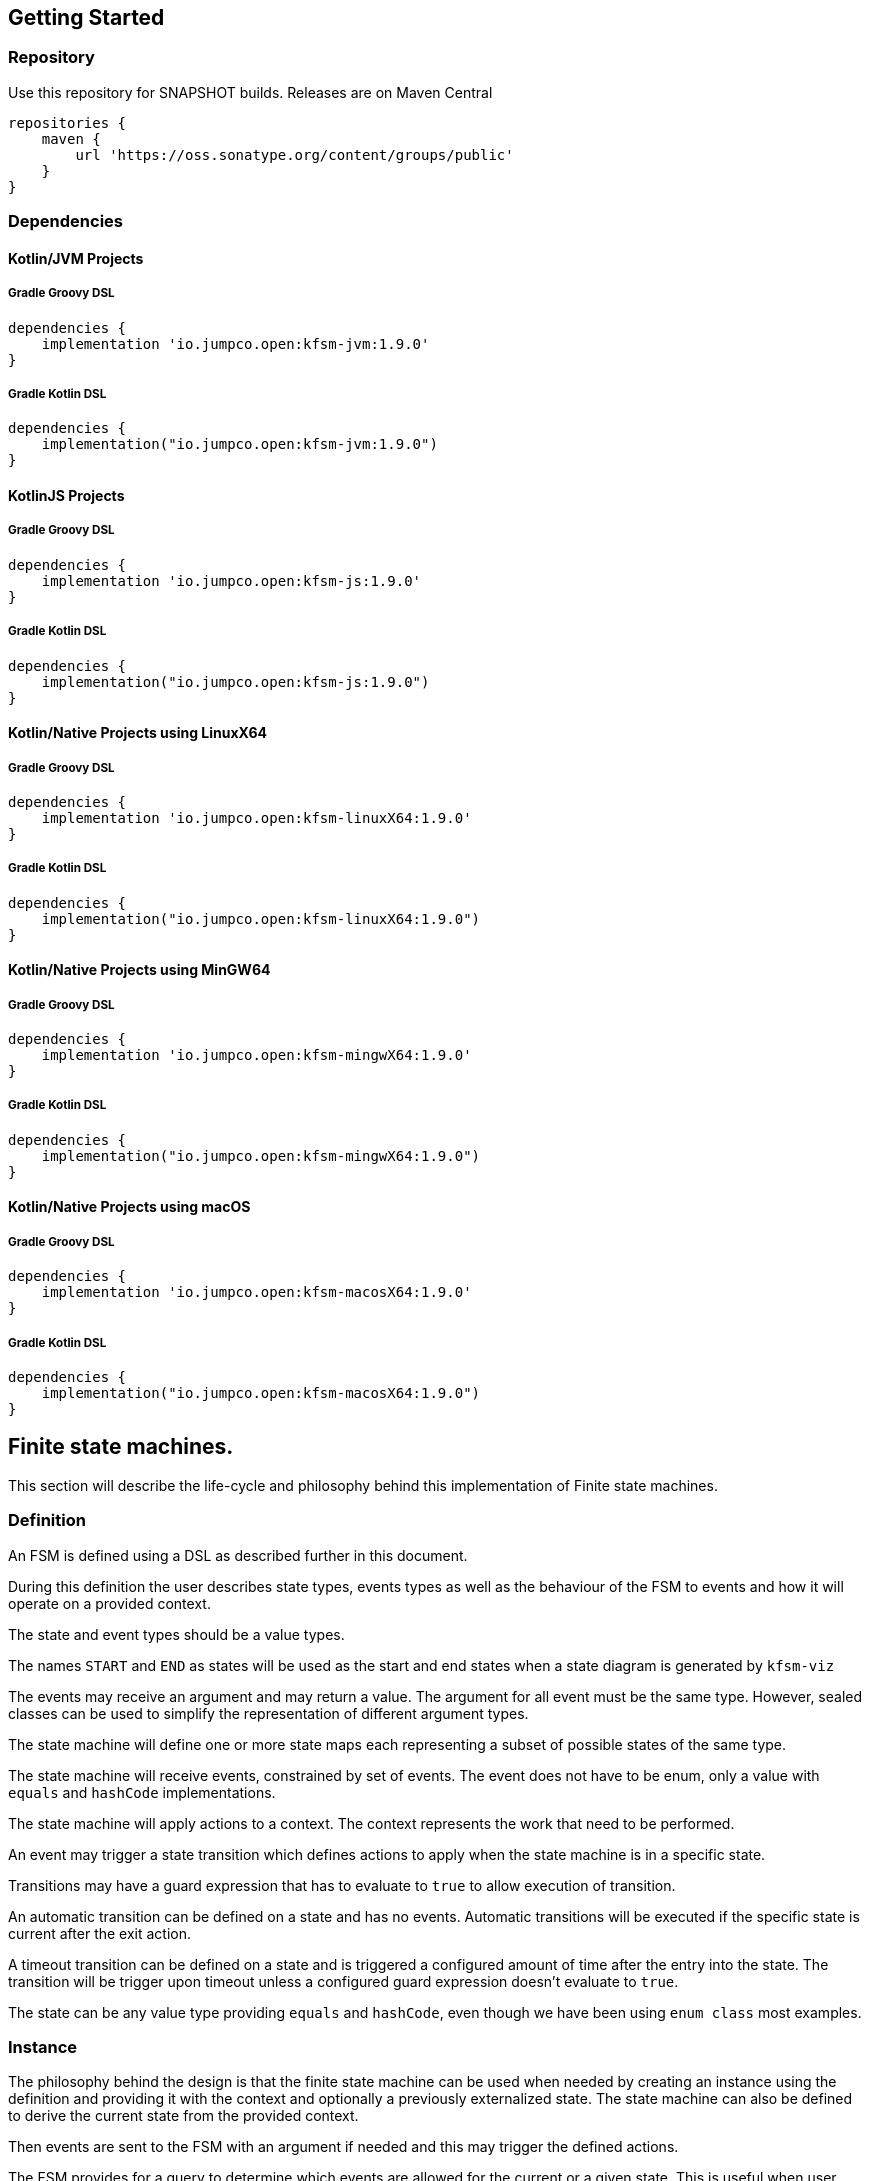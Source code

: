 == Getting Started

=== Repository

Use this repository for SNAPSHOT builds.
Releases are on Maven Central

[source,groovy]
----
repositories {
    maven {
        url 'https://oss.sonatype.org/content/groups/public'
    }
}
----

=== Dependencies

==== Kotlin/JVM Projects


===== Gradle Groovy DSL

[source,groovy]
----
dependencies {
    implementation 'io.jumpco.open:kfsm-jvm:1.9.0'
}
----

===== Gradle Kotlin DSL

[source,kotlin]
----
dependencies {
    implementation("io.jumpco.open:kfsm-jvm:1.9.0")
}
----

==== KotlinJS Projects

===== Gradle Groovy DSL

[source,groovy]
----
dependencies {
    implementation 'io.jumpco.open:kfsm-js:1.9.0'
}
----

===== Gradle Kotlin DSL

[source,kotlin]
----
dependencies {
    implementation("io.jumpco.open:kfsm-js:1.9.0")
}
----

==== Kotlin/Native Projects using LinuxX64

===== Gradle Groovy DSL

[source,groovy]
----
dependencies {
    implementation 'io.jumpco.open:kfsm-linuxX64:1.9.0'
}
----

===== Gradle Kotlin DSL

[source,kotlin]
----
dependencies {
    implementation("io.jumpco.open:kfsm-linuxX64:1.9.0")
}
----

==== Kotlin/Native Projects using MinGW64

===== Gradle Groovy DSL

[source,groovy]
----
dependencies {
    implementation 'io.jumpco.open:kfsm-mingwX64:1.9.0'
}
----

===== Gradle Kotlin DSL

[source,kotlin]
----
dependencies {
    implementation("io.jumpco.open:kfsm-mingwX64:1.9.0")
}
----

==== Kotlin/Native Projects using macOS

===== Gradle Groovy DSL

[source,groovy]
----
dependencies {
    implementation 'io.jumpco.open:kfsm-macosX64:1.9.0'
}
----

===== Gradle Kotlin DSL

[source,kotlin]
----
dependencies {
    implementation("io.jumpco.open:kfsm-macosX64:1.9.0")
}
----

== Finite state machines.

This section will describe the life-cycle and philosophy behind this implementation of Finite state machines.

=== Definition

An FSM is defined using a DSL as described further in this document.

During this definition the user describes state types, events types as well as the behaviour of the FSM to events and how it will operate on a provided context.

The state and event types should be a value types.

The names `START` and `END` as states will be used as the start and end states when a state diagram is generated by `kfsm-viz`

The events may receive an argument and may return a value.
The argument for all event must be the same type.
However, sealed classes can be used to simplify the representation of different argument types.

The state machine will define one or more state maps each representing a subset of possible states of the same type.

The state machine will receive events, constrained by set of events.
The event does not have to be enum, only a value with `equals` and `hashCode` implementations.

The state machine will apply actions to a context.
The context represents the work that need to be performed.

An event may trigger a state transition which defines actions to apply when the state machine is in a specific state.

Transitions may have a guard expression that has to evaluate to `true` to allow execution of transition.

An automatic transition can be defined on a state and has no events.
Automatic transitions will be executed if the specific state is current after the exit action.

A timeout transition can be defined on a state and is triggered a configured amount of time after the entry into the state.
The transition will be trigger upon timeout unless a configured guard expression doesn't evaluate to `true`.

The state can be any value type providing `equals` and `hashCode`, even though we have been using `enum class` most examples.

=== Instance

The philosophy behind the design is that the finite state machine can be used when needed by creating an instance using the definition and providing it with the context and optionally a previously externalized state.
The state machine can also be defined to derive the current state from the provided context.

Then events are sent to the FSM with an argument if needed and this may trigger the defined actions.

The FSM provides for a query to determine which events are allowed for the current or a given state.
This is useful when user interaction controls need to be disabled or in the case of a back-end application using HATEOAS can add links limited to allowed events.

If the FSM is configured with timeout transitions the instance will need to remain active.
This is typically only used in UI or embedded interactive applications.

If the FSM is used in a stateless environment that is driven by requests or events, the state can be externalised after use if it isn't derived from the provided context.
The externalised state is a list of pairs making up the state type and the name of the associated statemap.

=== Named Maps and Push / Pop Transitions

A named map represents a set of states that is grouped together.
Named maps can be visited by using a push transition and return using a pop transition.
A push transition requires a map name and a target state along with the normal event and optional guard and action.
The current state map will be pushed on a stack and a statemap instance will be created using the named definition.
Events will be processed according to the transition rules of the named map.

== DSL

The DSL provides a way of configuring the statemachine.
The statemachine supports:

* Transitions: internal and external
** Transitions are external when the target state is defined even if the target is same as current.
* Guard expressions
* Entry and exit actions per state and globally
* Default actions per state and globally
* Named statemaps
* Push and pop transitions
* Automatic transitions
* Timeout transitions
* Actions as `suspend` functions.
* State machine `invariant` will be evaluated on all events and throw an `InvariantException` if not true

All configuration calls are eventually applied to link:javadoc/kfsm/io.jumpco.open.kfsm/-state-machine-builder/index.html[StateMachineBuilder]

=== `stateMachine`

The top level element is `stateMachine` either by using the function

* link:javadoc/kfsm/io.jumpco.open.kfsm/-state-machine-builder/state-machine.html[StateMachineBuilder::stateMachine]
* link:javadoc/kfsm/io.jumpco.open.kfsm/state-machine.html[stateMachine]

There are 3 overloaded variations on `stateMachine` for providing `Any` as the return type and the argument to events/actions in cases where they are not used.

[source,kotlin,numbered]
----
// using global function
val definition = stateMachine(
    State.values().toSet(),
    Event.values().toSet(),
    ContextType::class,
    ArgType::class,
    ReturnType::class
) {
    defaultInitialState = State.S1 // optional start state
    invariant { } // invariant for stateMachine
    default { // global defaults
    }
    initialState { // initial state expression
    }
    initialStates { // define expression for deriving state stack for nested maps.
    }
    onStateChange { // define an event handler to be invoked after a transition when the state has changed.

    }
    stateMap { // define named statemap
    }
    whenState { // state definition
    }
}.build()
----

=== `functionalStateMachine`

The top level element is `functionalStateMachine` either by using the function

* link:javadoc/kfsm/io.jumpco.open.kfsm/functional-state-machine.html[functionalStateMachine]

It provides the same as `stateMachine` but in this case the Context, argument and return types are all the same.

[source,kotlin,numbered]
----
// using global function
val definition = stateMachine(
    State.values().toSet(),
    Event.values().toSet(),
    ContextType::class
) {
    defaultInitialState = State.S1 // optional start state
    invariant { } // invariant for stateMachine
    default { // global defaults
    }
    initialState { // initial state expression
    }
    initialStates { // define expression for deriving state stack for nested maps.
    }
    onStateChange { // define an event handler to be invoked after a transition when the state has changed.

    }
    stateMap { // define named statemap
    }
    whenState { // state definition
    }
}.build()
----

=== `asyncStateMachine`

This method provides for creating a statemachine definition and instances that have `suspend` functions as actions.
This also adds the support for `timeout` on the state map handler.
Creating an instance of an asyncStateMachine from a definition requires providing a `CoroutineScope`.

* link:javadoc/kfsm/io.jumpco.open.kfsm.async/async-state-machine.html[asyncStateMachine]
* link:javadoc/kfsm/io.jumpco.open.kfsm.async/-async-state-machine-builder/state-machine.html

There are 3 overloaded variations on `stateMachine` for providing `Any` as the return type and the argument to events/actions in cases where they are not used.

[source,kotlin,numbered]
----
// using global function
val definition = asyncStateMachine(
    State.values().toSet(),
    Event.values().toSet(),
    ContextType::class,
    ArgType::class,
    ReturnType::class
) {
    defaultInitialState = State.S1 // optional
    invariant { } // invariant for stateMachine
    default { // global defaults
    }
    initialState { // initial state expression
    }
    initialStates { // define expression for deriving state stack for nested maps.
    }
    onStateChange { // define an event handler to be invoked after a transition when the state has changed.

    }
    stateMap { // define named statemap
    }
    whenState { // state definition
    }
}.build()
----

=== `asyncFunctionalStateMachine`

This is the same as `asyncStateMachine` except that Context, argument and return types are all the same.

* link:javadoc/kfsm/io.jumpco.open.kfsm.async/async-functional-state-machine.html[asyncFunctionalStateMachine]

[source,kotlin,numbered]
----
// using global function
val definition = asyncFunctionalStateMachine(
    State.values().toSet(),
    Event.values().toSet(),
    ContextType::class
) {
    defaultInitialState = State.S1 // optional
    invariant { } // invariant for stateMachine
    default { // global defaults
    }
    initialState { // initial state expression
    }
    initialStates { // define expression for deriving state stack for nested maps.
    }
    onStateChange { // define an event handler to be invoked after a transition when the state has changed.

    }
    stateMap { // define named statemap
    }
    whenState { // state definition
    }
}.build()
----

=== `default`

* Handler: link:javadoc/kfsm/io.jumpco.open.kfsm/-dsl-state-machine-handler/default.html[DslStateMachineHandler::default]
* Mandatory: _Optional_
* Cardinality: _Multiple_

Provide default configuration for entry and exit actions as well as a default action.

Example:

[source,kotlin,numbered]
----
default {
    action { // global action
    }
    onEntry { // global state entry action
    }
    onExit { // global state exit action
    }
    onEvent { // default transitions
    }
}
----

==== `action`

* Handler: link:javadoc/kfsm/io.jumpco.open.kfsm/-dsl-state-map-default-event-handler/action.html[DslStateMachineDefaultEventHandler::action]
* Mandatory: _Optional_
* Cardinality: _Single_

Provide a lambda `C.(S, E, A?)->R?` that will be invoked when no other transitions are matched.

Example:

[source,kotlin,numbered]
----
action { currentState, event, arg -> // global default action
    contextFunction()
    anotherContextFunction()
}
----

==== `onEntry`

* Handler: link:javadoc/kfsm/io.jumpco.open.kfsm/-dsl-state-map-default-event-handler/on-entry.html[DslStateMachineDefaultEventHandler::onEntry]
* Mandatory: _Optional_
* Cardinality: _Single_

Provide a lambda `C.(S,S,A?) -> Unit` that will be invoked before a change in the state of the FSM.
Global entry actions will be called for all external transitions after state specific entry actions.

Example:

[source,kotlin,numbered]
----
onEntry { fromState, targetState, arg ->
    entryAction()
}
----

==== `onExit`

* Handler: link:javadoc/kfsm/io.jumpco.open.kfsm/-dsl-state-map-default-event-handler/on-exit.html[DslStateMachineDefaultEventHandler::onExit]
* Mandatory: _Optional_
* Cardinality: _Single_

Provide a lambda `C.(S,S,A?) -> Unit` that will be invoked after a change in the state of the FSM.
Global exit actions will be called for all external transitions after state specific entry actions.

Example:

[source,kotlin,numbered]
----
onExit { fromState, targetState, arg ->
    exitAction()
}
----

==== `onEvent`

* Arguments: `(event: E [to targetState: S])`
* Handler: link:javadoc/kfsm/io.jumpco.open.kfsm/-dsl-state-map-default-event-handler/on-event.html[DslStateMachineDefaultEventHandler::onEvent]
* Mandatory: _Optional_
* Cardinality: _Multiple_

This defines a transition when a specific event is received and no other transition was matched.
There are 2 variations, the first is internal and doesn't define a target state, the second is external and defines a target state.
In both cases the lambda type is `C.(A?) -> R?`

Example:

[source,kotlin,numbered]
----
onEvent(Event.EVENT) { arg -> // default internal state action for given event
    someFunction()
}

onEvent(Event.EVENT to State.STATE) { arg -> // default external state action for given event
    anotherFunction()
}
----

=== `initialState`

* Handler: link:javadoc/kfsm/io.jumpco.open.kfsm/-dsl-state-machine-handler/initial-state.html[DslStateMachineHandler::initialState]
* Mandatory: _Optional_
* Cardinality: _Single_

Provide a lambda `C.() -> S` that will determine the state of the state machine.

Example:

[source,kotlin,numbered]
----
initialState {
    when(flag) {
        1 -> State.S1
        2 -> State.S2
        else -> error("Invalid state")
    }
}
----

=== `initialStates`

* Handler: link:javadoc/kfsm/io.jumpco.open.kfsm/-dsl-state-machine-handler/initial-states.html[DslStateMachineHandler::initialStates]
* Mandatory: _Optional_
* Cardinality: _Single_


One of `initialState` or `initialStates` must be provided.
When a state-machine has named maps the `initialStates` must be provided.

Provide a lambda `C.() -> StateMapList<S>` that will determine the state of the state machine and map names that should be placed on the stack.

Example:

[source,kotlin,numbered]
----
initialStates {
    mutableListOf<StateMapItem<PayingTurnstileStates>>().apply {
        if (locked) {
            this.add(PayingTurnstileStates.LOCKED to "default")
        } else {
            this.add(PayingTurnstileStates.UNLOCKED to "default")
        }
        if (coins > 0) {
            this.add(PayingTurnstileStates.COINS to "coins")
        }
    }.toMap()
}
----

=== `onStateChange`

* Handler: link:javadoc/kfsm/io.jumpco.open.kfsm/-dsl-state-machine-handler/on-state-change.html[DslStateMachineHandler::onStateChange]
* Mandatory: _Optional_
* Cardinality: _Single_

The `onStateChange` handler will be invoked after a transition has complete and the new state has taken effect. onExit and onEntry are invoked before a state change and checking allow within those handlers still relfect the previous state.

=== `whenState`

* Arguments: `(currentState: S)`
* Handler: link:javadoc/kfsm/io.jumpco.open.kfsm/-dsl-state-machine-handler/when-state.html[DslStateMachineHandler::whenState]
* Mandatory: _Mandatory_
* Cardinality: _Multiple_

Each `whenState` block decribes the transitions for a given state.

Example:

[source,kotlin,numbered]
----
whenState(State.STATE) {
    default { // default action for State.STATE
    }
    onEntry { // entry action for State.STATE
    }
    onExit { // exit action for State.STATE
    }
    onEvent(Event.EV2 to State.S1, guard = {flag == 1 }) { // external transition with guard expression
    }
    onEventPush(Event.EV2, "mapName", State.S1, gaurd = { flag == 1}) { // push transition to new map with guard expression
    }
    onEventPop(Event.EV3, "newMap", State.S3) { // pop transition leading into new push transition while executing current action only
    }
    automatic(State.S1, guard = { flag == 1}) { // automatic transition to new state when guard is met
    }
    // timeout is limited to AsyncStateMachineBuilder
    timeout(State.S1, timeout, [guard = { expression }]) { // transition to S1 when timeout is triggered and guard is true
    }
    timeoutPop(State.S1, timeout, [guard = { expression }]) { // transition to S1 when timeout is triggered and guard is true
    }
    timeoutPush(State.S1, "mapName",  timeout, [guard = { expression }]) { // transition to S1 when timeout is triggered and guard is true
    }
}
----

==== `default`

* Handler: link:javadoc/kfsm/io.jumpco.open.kfsm/-dsl-state-map-event-handler/default.html[DslStateMachineEventHandler::default]
* Mandatory: _Optional_
* Cardinality: _Single_

A state block may have one default action which is a lambda of type `C.(S,E,Array<out Any>) -> Unit` that is invoked when no other transition is found for the given state and event and guard expressions.

Example:

[source,kotlin,numbered]
----
default { fromState, event, arg -> // default state action
    someDefaultAction()
}
----

==== `onEntry`

* Handler: link:javadoc/kfsm/io.jumpco.open.kfsm/-dsl-state-map-event-handler/on-entry.html[DslStateMachineEventHandler::onEntry]
* Mandatory: _Optional_
* Cardinality: _Single_

This defines a lambda of type `C.(S,S,A?) -> R?` that will be invoked after the transition action for an external transition.

Example:

[source,kotlin,numbered]
----

onEntry { fromState, targetState, arg -> // state entry action
    println("Entering:$targetState from $fromState with $arg")
}
----

==== `onExit`

* Handler: link:javadoc/kfsm/io.jumpco.open.kfsm/-dsl-state-map-event-handler/on-exit.html[DslStateMachineEventHandler::onExit]
* Mandatory: _Optional_
* Cardinality: _Single_

This defines a lambda of type `C.(S,S,A?) -> Unit` that will be invoked before the transition action for an external transitions.

Example:

[source,kotlin,numbered]
----
onExit { fromState, targetState, arg -> // state exit action
    println("Exiting:$fromState to $targetState with $arg")
}
----

==== `automatic`

* Arguments: `(targetState: S [, guard:{}])`
* Handler: link:javadoc/kfsm/io.jumpco.open.kfsm/-dsl-state-map-event-handler/automatic.html[DslStateMachineDefaultEventHandler::automatic]
* Mandatory: _Optional_
* Cardinality: _Multiple_

There are 2 variations of automatic transitions: Those with and without guards.
An automatic transition is exercises after the state machine has completed processing a transition.
All automatic transitions attached to a given state will be invoked if their guards are met.

Example:

[source,kotlin,numbered]
----
whenState(State.S1) {
    automatic(State.S1, guard = { flag == 1}) { // automatic transition to new state when guard is met
    }
    automatic(State.S1) { // automatic transition to new state
    }
}
----

==== `automaticPop`

* Arguments: `([targetMap: String,][,targetState: S] [, guard:{}])`
* Handler: link:javadoc/kfsm/io.jumpco.open.kfsm/-dsl-state-map-event-handler/automatic-pop.html[DslStateMachineDefaultEventHandler::automaticPop]
* Mandatory: _Optional_
* Cardinality: _Multiple_

There are 6 variations of automatic transitions: Those with and without guards, those with and without targetMaps which will lead to a new push transition.

Example:

[source,kotlin,numbered]
----
whenState(State.S1) {
    automaticPop { // pop when S1
    }
    automaticPop(guard= { flag == 1 }) { // pop when S1 and guard is true
    }
    automaticPop(State.S2, guard = { flag == 1 }) { // automatic pop transition to new state when guard is met
    }
    automaticPop(State.S2) { // automatic pop transition to new state
    }
    automaticPop("map1", State.S2) { // automatic pop transition to push transition to new state in target map
    }
    automaticPop("map1", State.S2, guard={flag == 1 }) { // automatic pop transition to push transition to new state in target map
    }
}
----

==== `automaticPush`

* Arguments: `(targetMap: String, targetState: S [, guard:{}])`
* Handler: link:javadoc/kfsm/io.jumpco.open.kfsm/-dsl-state-map-event-handler/automatic-push.html[DslStateMachineDefaultEventHandler::automaticPush]
* Mandatory: _Optional_
* Cardinality: _Multiple_

There are 2 variations of automatic transitions: Those with and without guards

Example:

[source,kotlin,numbered]
----
whenState(State.S1) {
    automaticPush("map1", State.S2) { // automatic push transition to S2 in target map "map1"
    }
    automaticPush("map1", State.S2, guard={flag == 1 }) { // automatic push transition to S2 in target map "map1" if guard is true
    }
}
----

==== `onEvent`

* Arguments: `(event: E [to targetState: S],[guard: {}])`
* Handler: link:javadoc/kfsm/io.jumpco.open.kfsm/-dsl-state-map-event-handler/on-event.html[DslStateMachineEventHandler::onEvent]
* Mandatory: _Optional_
* Cardinality: _Multiple_

There are 4 variations of transitions: External and internal, with and without a guard expression.

This defines a transition action for a given event.
For an external transition a target state must be provided, while an internal transition must have no targetState.
An optional guard expression can be provided.
The order in which the DSL encounters guard expression determine the evaluation order.
The first matching guard expression will determine the transition that will be used.
Their may be only one transition without a guard expression.

Examples:

[source,kotlin,numbered]
----
onEvent(Event.EV1, guard = { flag == 1 }) { arg -> // internal transition with guard expression
}
onEvent(Event.EV1 to State.S2, guard = { flag == 2}) { arg -> // external transition with guard expression
}
onEvent(Event.EV1) { arg -> // internal transition
}
onEvent(Event.EV2 to State.S2) { arg -> // external transition
}
----

==== `onEventPush`

* Arguments: `(event: E, targetMap: String, targetState: S [, guard:{}])`
* Handler: link:javadoc/kfsm/io.jumpco.open.kfsm/-dsl-state-map-event-handler/on-event-push.html[DslStateMachineEventHandler::onEventPush]
* Mandatory: _Optional_
* Cardinality: _Multiple_

There are 2 variations of automatic transitions: Those with and without guards Example:

[source,kotlin,numbered]
----
whenState(State.S1) {
    onEventPush(Event.EV2, "mapName", State.S2) { // push transition to S2 in new map "mapName"
    }
    onEventPush(Event.EV2, "mapName", State.S2, gaurd = { flag == 1}) { // push transition to S2 in new map "mapName" with guard expression
    }
}
----

==== `onEventPop`

* Arguments: `(event: E [to targetState: S]|[,targetMap: String, targetState: S], [guard:{}])`
* Handler: link:javadoc/kfsm/io.jumpco.open.kfsm/-dsl-state-map-event-handler/on-event-pop.html[DslStateMachineEventHandler::onEventPop]
* Mandatory: _Optional_
* Cardinality: _Multiple_

There are 6 variations of popTransitions to provide for with and without guards, with and without a new state and with and without a targetMap that will result in a new push transition.

Example:

[source,kotlin,numbered]
----
whenState(State.S1) {
    onEventPop(Event.EV3) { // pop transition without targetState
    }
    onEventPop(Event.EV3, guard={ flag == 1 }) { // pop transition without targetState and guard expression
    }
    onEventPop(Event.EV3 to State.S2) { // pop transition on EV3 changing state to S2
    }
    onEventPop(Event.EV3 to State.S2, guard={ flag == 1 }) { // pop transition on EV3 changing state to S2 with a guard expression
    }
    onEventPop(Event.EV3, "newMap", State.S3) { // pop transition leading into new push transition to S3 in "newMap"
    }
    onEventPop(Event.EV3, "newMap", State.S3, guard={ flag == 1 }) { // pop transition leading into new push transition to S3 in "newMap" with a guard expression
    }
}
----

==== `timeout`

* Arguments: `(targetState: S, timeout: Long, [guard:{}])`
* Handler: link:javadoc/kfsm/io.jumpco.open.kfsm.async/-async-dsl-state-map-event-handler/timeout.html[AsyncDslStateMapEventHandler::onEventPop]
* Mandatory: _Optional_
* Cardinality: _Multiple_

There are 2 versions.
One adds the support for a guard expression that will be evaluated and the action will only trigger if the guard evaluates true.

==== `timeoutPop`

* Arguments: `([targetMap: String], targetState: S, timeout: Long, [guard:{}])`
* Handler: link:javadoc/kfsm/io.jumpco.open.kfsm.async/-async-dsl-state-map-event-handler/timeout-pop.html[AsyncDslStateMapEventHandler::timeoutPop]
* Mandatory: _Optional_
* Cardinality: _Multiple_

There are 5 versions.
Combinations exist to add the optional guard expression and the targetMap.

==== `timeoutPush`

* Arguments: `(targetMap: String, targetState: S, timeout: Long, [guard:{}])`
* Handler: link:javadoc/kfsm/io.jumpco.open.kfsm.async/-async-dsl-state-map-event-handler/timeout-push.html[AsyncDslStateMapEventHandler::timeoutPush]
* Mandatory: _Optional_
* Cardinality: _Multiple_

There are 2 variations, the 2nd adds the optional guard expression.

== Operation

When the FSM was defined and instance can be created providing a context and optional externalized stated.

When sendEvent is called the state machine applies the event to the current state map.
The current state map is usually top-level state map unless you have defined named maps and used a push transition.

image::statemachine-sequence.png[FSM sequence]

=== Send Event

The normal operation is to invoke the following actions:

* `sendEvent`
** `if(external) exitAction()`
** `action()`
** `if(external) entryAction()`

The exit action is chosen from one of:

* `stateMap/whenState/onExit`
* `stateMap/whenState/default/onExit`
* `stateMap/default/onExit`

The action is chosen from one of:

* `stateMap/whenState/onEvent`
* `stateMap/whenState/default/action`
* `stateMap/default/action`

The entry action is chosen from one of:

* `stateMap/whenState/onEntry`
* `stateMap/whenState/default/onEntry`
* `stateMap/default/onEntry`

The combination of current state and event determines a set of transition rules that have been applied to that combination by one or more definitions.
If the transition rules contains guard transitions the guard expressions are evaluated until one evaluates `true`.
The `onEntry` and `onExit` action are only invoked for `external` transitions.

External transitions have an explicit target state defined.
If the target state is not defined it is an internal transition.

The currentState determines the exit action.
The target state determines the entry action.

=== Notes on concurrency and coroutines.

The implementations of the AsyncTimer uses the provided `CoroutineScope` to `launch` the trigger after a `delay`

